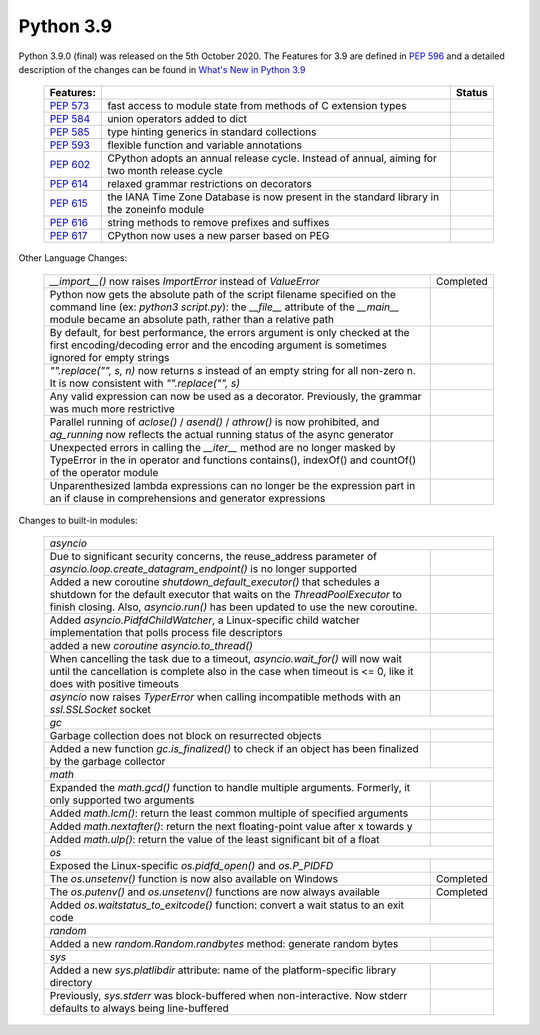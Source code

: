 .. _python_39:

Python 3.9
==========

Python 3.9.0 (final) was released on the 5th October 2020. The Features for 3.9 are
defined in `PEP 596 <https://peps.python.org/pep-0596/#features-for-3-9>`_
and a detailed description of the changes can be found in
`What's New in Python 3.9 <https://docs.python.org/3/whatsnew/3.9.html>`_

  +--------------------------------------------------------+----------------------------------------------------+--------------+
  | **Features:**                                          |                                                    | **Status**   |
  +--------------------------------------------------------+----------------------------------------------------+--------------+
  | `PEP 573 <https://peps.python.org/pep-0573/>`_         | fast access to module state from methods of C      |              |
  |                                                        | extension types                                    |              |
  +--------------------------------------------------------+----------------------------------------------------+--------------+
  | `PEP 584 <https://peps.python.org/pep-0584/>`_         | union operators added to dict                      |              |
  +--------------------------------------------------------+----------------------------------------------------+--------------+
  | `PEP 585 <https://peps.python.org/pep-0584/>`_         | type hinting generics in standard collections      |              |
  +--------------------------------------------------------+----------------------------------------------------+--------------+
  | `PEP 593 <https://peps.python.org/pep-0593/>`_         | flexible function and variable annotations         |              |
  +--------------------------------------------------------+----------------------------------------------------+--------------+
  | `PEP 602 <https://peps.python.org/pep-0602/>`_         | CPython adopts an annual release cycle. Instead of |              |
  |                                                        | annual, aiming for two month release cycle         |              |
  +--------------------------------------------------------+----------------------------------------------------+--------------+
  | `PEP 614 <https://peps.python.org/pep-0614/>`_         | relaxed grammar restrictions on decorators         |              |
  +--------------------------------------------------------+----------------------------------------------------+--------------+
  | `PEP 615 <https://peps.python.org/pep-0615/>`_         | the IANA Time Zone Database is now present in the  |              |
  |                                                        | standard library in the zoneinfo module            |              |
  +--------------------------------------------------------+----------------------------------------------------+--------------+
  | `PEP 616 <https://peps.python.org/pep-0616/>`_         | string methods to remove prefixes and suffixes     |              |
  +--------------------------------------------------------+----------------------------------------------------+--------------+
  | `PEP 617 <https://peps.python.org/pep-0617/>`_         | CPython now uses a new parser based on PEG         |              |
  +--------------------------------------------------------+----------------------------------------------------+--------------+

Other Language Changes:

  +-------------------------------------------------------------------------------------------------------------+---------------+
  | *__import__()* now raises *ImportError* instead of *ValueError*                                             | Completed     |
  +-------------------------------------------------------------------------------------------------------------+---------------+
  | Python now gets the absolute path of the script filename specified on the command line (ex: *python3*       |               |
  | *script.py*): the *__file__* attribute of the *__main__* module became an absolute path, rather than a      |               |
  | relative path                                                                                               |               |
  +-------------------------------------------------------------------------------------------------------------+---------------+
  | By default, for best performance, the errors argument is only checked at the first encoding/decoding error  |               |
  | and the encoding argument is sometimes ignored for empty strings                                            |               |
  +-------------------------------------------------------------------------------------------------------------+---------------+
  | *"".replace("", s, n)* now returns *s* instead of an empty string for all non-zero n. It is now consistent  |               |
  | with *"".replace("", s)*                                                                                    |               |
  +-------------------------------------------------------------------------------------------------------------+---------------+
  | Any valid expression can now be used as a decorator. Previously, the grammar was much more restrictive      |               |
  +-------------------------------------------------------------------------------------------------------------+---------------+
  | Parallel running of *aclose()* / *asend()* / *athrow()* is now prohibited, and *ag_running* now reflects    |               |
  | the actual running status of the async generator                                                            |               |
  +-------------------------------------------------------------------------------------------------------------+---------------+
  | Unexpected errors in calling the *__iter__* method are no longer masked by TypeError in the in operator and |               |
  | functions contains(), indexOf() and countOf() of the operator module                                        |               |
  +-------------------------------------------------------------------------------------------------------------+---------------+
  | Unparenthesized lambda expressions can no longer be the expression part in an if clause in comprehensions   |               |
  | and generator expressions                                                                                   |               |
  +-------------------------------------------------------------------------------------------------------------+---------------+

Changes to built-in modules:

  +---------------------------------------------------------------------------------------------------------------+---------------+
  | `asyncio`                                                                                                                     |
  +---------------------------------------------------------------------------------------------------------------+---------------+
  | Due to significant security concerns, the reuse_address parameter of *asyncio.loop.create_datagram_endpoint()*|               |
  | is no longer supported                                                                                        |               |
  +---------------------------------------------------------------------------------------------------------------+---------------+
  | Added a new coroutine *shutdown_default_executor()* that schedules a shutdown for the default executor that   |               |
  | waits on the *ThreadPoolExecutor* to finish closing. Also, *asyncio.run()* has been updated to use the new    |               |
  | coroutine.                                                                                                    |               |
  +---------------------------------------------------------------------------------------------------------------+---------------+
  | Added *asyncio.PidfdChildWatcher*, a Linux-specific child watcher implementation that polls process file      |               |
  | descriptors                                                                                                   |               |
  +---------------------------------------------------------------------------------------------------------------+---------------+
  | added a new *coroutine asyncio.to_thread()*                                                                   |               |
  +---------------------------------------------------------------------------------------------------------------+---------------+
  | When cancelling the task due to a timeout, *asyncio.wait_for()* will now wait until the cancellation is       |               |
  | complete also in the case when timeout is <= 0, like it does with positive timeouts                           |               |
  +---------------------------------------------------------------------------------------------------------------+---------------+
  | *asyncio* now raises *TyperError* when calling incompatible methods with an *ssl.SSLSocket* socket            |               |
  +---------------------------------------------------------------------------------------------------------------+---------------+
  | `gc`                                                                                                                          |
  +---------------------------------------------------------------------------------------------------------------+---------------+
  | Garbage collection does not block on resurrected objects                                                      |               |
  +---------------------------------------------------------------------------------------------------------------+---------------+
  | Added a new function *gc.is_finalized()* to check if an object has been finalized by the garbage collector    |               |
  +---------------------------------------------------------------------------------------------------------------+---------------+
  | `math`                                                                                                                        |
  +---------------------------------------------------------------------------------------------------------------+---------------+
  | Expanded the *math.gcd()* function to handle multiple arguments. Formerly, it only supported two arguments    |               |
  +---------------------------------------------------------------------------------------------------------------+---------------+
  | Added *math.lcm()*: return the least common multiple of specified arguments                                   |               |
  +---------------------------------------------------------------------------------------------------------------+---------------+
  | Added *math.nextafter()*: return the next floating-point value after x towards y                              |               |
  +---------------------------------------------------------------------------------------------------------------+---------------+
  | Added *math.ulp()*: return the value of the least significant bit of a float                                  |               |
  +---------------------------------------------------------------------------------------------------------------+---------------+
  | `os`                                                                                                                          |
  +---------------------------------------------------------------------------------------------------------------+---------------+
  | Exposed the Linux-specific *os.pidfd_open()* and *os.P_PIDFD*                                                 |               |
  +---------------------------------------------------------------------------------------------------------------+---------------+
  | The *os.unsetenv()* function is now also available on Windows                                                 | Completed     |
  +---------------------------------------------------------------------------------------------------------------+---------------+
  | The *os.putenv()* and *os.unsetenv()* functions are now always available                                      | Completed     |
  +---------------------------------------------------------------------------------------------------------------+---------------+
  |  Added *os.waitstatus_to_exitcode()* function: convert a wait status to an exit code                          |               |
  +---------------------------------------------------------------------------------------------------------------+---------------+
  | `random`                                                                                                                      |
  +---------------------------------------------------------------------------------------------------------------+---------------+
  | Added a new *random.Random.randbytes* method: generate random bytes                                           |               |
  +---------------------------------------------------------------------------------------------------------------+---------------+
  | `sys`                                                                                                                         |
  +---------------------------------------------------------------------------------------------------------------+---------------+
  | Added a new *sys.platlibdir* attribute: name of the platform-specific library directory                       |               |
  +---------------------------------------------------------------------------------------------------------------+---------------+
  | Previously, *sys.stderr* was block-buffered when non-interactive. Now stderr defaults to always being         |               |
  | line-buffered                                                                                                 |               |
  +---------------------------------------------------------------------------------------------------------------+---------------+
